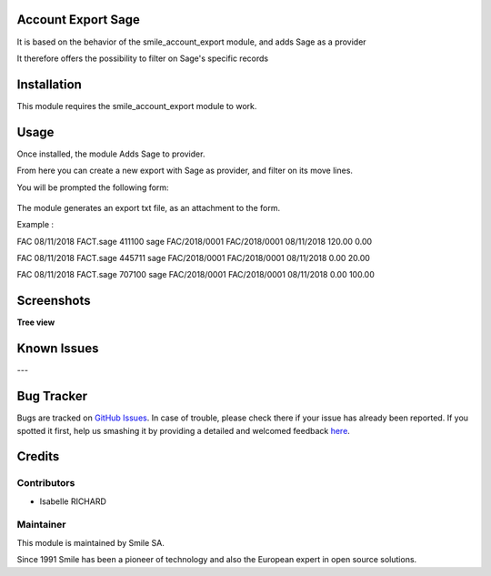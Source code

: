 .. |badge1| image:: https://img.shields.io/badge/licence-GPL--3-blue.svg
    :alt: License: GPL-3

.. |badge2| image:: https://img.shields.io/badge/github-Smile--SA%2Fodoo_addons-lightgray.png?logo=github
    :target: https://git.smile.fr/erp/odoo_addons/tree/10.0/smile_account_export_sage
    :alt: Smile-SA/odoo_addons

|badge1| |badge2|


Account Export Sage
====================

It is based on the behavior of the smile_account_export module, and adds Sage as a provider

It therefore offers the possibility to filter on Sage's specific records


Installation
============

This module requires the smile_account_export module to work.

Usage
=====

Once installed, the module Adds Sage to provider.

From here you can create a new export with Sage as provider, and filter on its move lines.

You will be prompted the following form:

.. figure:: static/description/account_export_sage_form.png
   :alt: Create account export form
   :width: 50%

The module generates an export txt file, as an attachment to the form.

Example :

FAC	08/11/2018	FACT.sage	411100	sage	FAC/2018/0001	FAC/2018/0001	08/11/2018	120.00	0.00

FAC	08/11/2018	FACT.sage	445711	sage	FAC/2018/0001	FAC/2018/0001	08/11/2018	0.00	20.00

FAC	08/11/2018	FACT.sage	707100	sage	FAC/2018/0001	FAC/2018/0001	08/11/2018	0.00	100.00


Screenshots
===========

**Tree view**

.. figure:: static/description/account_export_sage_tree.png
   :alt: account_export_sage_tree
   :width: 100%

Known Issues
============
---

Bug Tracker
===========

Bugs are tracked on `GitHub Issues <https://github.com/Smile-SA/odoo_addons/issues>`_.
In case of trouble, please check there if your issue has already been reported.
If you spotted it first, help us smashing it by providing a detailed and welcomed feedback
`here <https://github.com/Smile-SA/odoo_addons/issues/new?body=module:%20smile_checkbook%0Aversion:%2010.0%0A%0A**Steps%20to%20reproduce**%0A-%20...%0A%0A**Current%20behavior**%0A%0A**Expected%20behavior**>`_.


Credits
=======

Contributors
------------

* Isabelle RICHARD

Maintainer
----------

This module is maintained by Smile SA.

Since 1991 Smile has been a pioneer of technology and also the European expert in open source solutions.